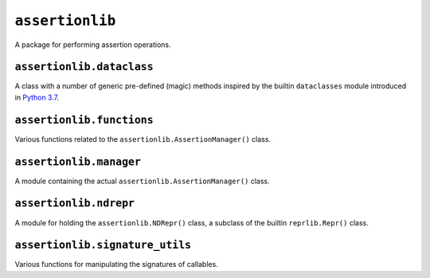 ``assertionlib``
================
A package for performing assertion operations.


``assertionlib.dataclass``
--------------------------
A class with a number of generic pre-defined (magic) methods inspired by
the builtin ``dataclasses`` module introduced in `Python 3.7`_.


``assertionlib.functions``
--------------------------
Various functions related to the ``assertionlib.AssertionManager()`` class.


``assertionlib.manager``
------------------------
A module containing the actual ``assertionlib.AssertionManager()`` class.


``assertionlib.ndrepr``
-----------------------
A module for holding the ``assertionlib.NDRepr()`` class,
a subclass of the builtin ``reprlib.Repr()`` class.


``assertionlib.signature_utils``
--------------------------------
Various functions for manipulating the signatures of callables.


.. _`Python 3.7`: https://www.python.org/dev/peps/pep-0557/

.. |dataclasses| replace:: :mod:`dataclasses`
.. |assertionlib| replace:: :mod:`assertionlib`
.. |assertionlib.dataclass| replace:: :mod:`assertionlib.dataclass`
.. |assertionlib.functions| replace:: :mod:`assertionlib.functions`
.. |assertionlib.manager| replace:: :mod:`assertionlib.manager`
.. |assertionlib.ndrepr| replace:: :mod:`assertionlib.ndrepr`
.. |assertionlib.signature| replace:: :mod:`assertionlib.signature`

.. |assertionlib.AssertionManager| replace:: :class:`assertionlib.AssertionManager<assertionlib.manager.AssertionManager>`
.. |assertionlib.NDRepr| replace:: :class:`assertionlib.NDRepr<assertionlib.ndrepr.NDRepr>`
.. |reprlib.Repr| replace:: :class:`reprlib.Repr`
